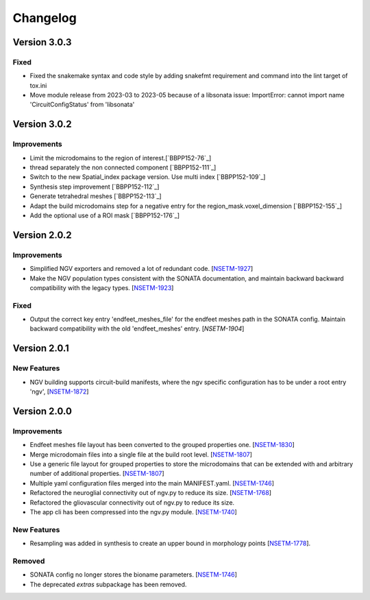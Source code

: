 Changelog
=========


Version 3.0.3
-------------

Fixed
~~~~~

- Fixed the snakemake syntax and code style by adding snakefmt requirement and command into the lint target of tox.ini
- Move module release from 2023-03 to 2023-05 because of a libsonata issue: ImportError: cannot import name 'CircuitConfigStatus' from 'libsonata'


Version 3.0.2
-------------

Improvements
~~~~~~~~~~~~

- Limit the microdomains to the region of interest.[`BBPP152-76`_]
- thread separately the non connected component [`BBPP152-111`_]
- Switch to the new Spatial_index package version. Use multi index [`BBPP152-109`_]
- Synthesis step improvement [`BBPP152-112`_]
- Generate tetrahedral meshes [`BBPP152-113`_]
- Adapt the build microdomains step for a negative entry for the region_mask.voxel_dimension [`BBPP152-155`_]
- Add the optional use of a ROI mask [`BBPP152-176`_]


Version 2.0.2
-------------

Improvements
~~~~~~~~~~~~

- Simplified NGV exporters and removed a lot of redundant code. [`NSETM-1927`_]
- Make the NGV population types consistent with the SONATA documentation, and maintain backward
  backward compatibility with the legacy types. [`NSETM-1923`_]

Fixed
~~~~~

- Output the correct key entry 'endfeet_meshes_file' for the endfeet meshes path in the SONATA
  config. Maintain backward compatibility with the old 'endfeet_meshes' entry. [`NSETM-1904`]


Version 2.0.1
-------------

New Features
~~~~~~~~~~~~

- NGV building supports circuit-build manifests, where the ngv specific configuration has to be
  under a root entry 'ngv', [`NSETM-1872`_]

Version 2.0.0
-------------

Improvements
~~~~~~~~~~~~

- Endfeet meshes file layout has been converted to the grouped properties one. [`NSETM-1830`_]
- Merge microdomain files into a single file at the build root level. [`NSETM-1807`_]
- Use a generic file layout for grouped properties to store the microdomains that can be extended
  with and arbitrary number of additional properties. [`NSETM-1807`_]
- Multiple yaml configuration files merged into the main MANIFEST.yaml. [`NSETM-1746`_]
- Refactored the neuroglial connectivity out of ngv.py to reduce its size. [`NSETM-1768`_]
- Refactored the gliovascular connectivity out of ngv.py to reduce its size.
- The app cli has been compressed into the ngv.py module. [`NSETM-1740`_]

New Features
~~~~~~~~~~~~
- Resampling was added in synthesis to create an upper bound in morphology points [`NSETM-1778`_]. 

Removed
~~~~~~~

- SONATA config no longer stores the bioname parameters. [`NSETM-1746`_]
- The deprecated `extras` subpackage has been removed.

.. _`NSETM-1927`: https://bbpteam.epfl.ch/project/issues/browse/NSETM-1927
.. _`NSETM-1923`: https://bbpteam.epfl.ch/project/issues/browse/NSETM-1923
.. _`NSETM-1904`: https://bbpteam.epfl.ch/project/issues/browse/NSETM-1904
.. _`NSETM-1872`: https://bbpteam.epfl.ch/project/issues/browse/NSETM-1872
.. _`NSETM-1830`: https://bbpteam.epfl.ch/project/issues/browse/NSETM-1830
.. _`NSETM-1778`: https://bbpteam.epfl.ch/project/issues/browse/NSETM-1778
.. _`NSETM-1807`: https://bbpteam.epfl.ch/project/issues/browse/NSETM-1807
.. _`NSETM-1746`: https://bbpteam.epfl.ch/project/issues/browse/NSETM-1746
.. _`NSETM-1768`: https://bbpteam.epfl.ch/project/issues/browse/NSETM-1768
.. _`NSETM-1740`: https://bbpteam.epfl.ch/project/issues/browse/NSETM-1740
